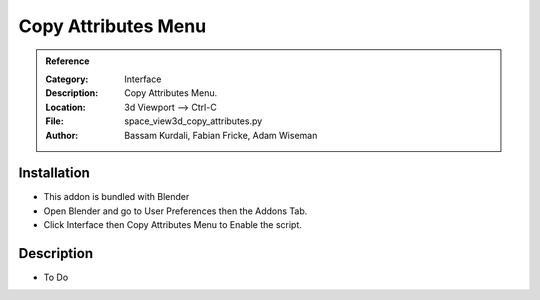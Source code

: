 
**********************
Copy Attributes Menu
**********************

.. admonition:: Reference
   :class: refbox

   :Category:  Interface
   :Description: Copy Attributes Menu.
   :Location: 3d Viewport --> Ctrl-C
   :File: space_view3d_copy_attributes.py
   :Author: Bassam Kurdali, Fabian Fricke, Adam Wiseman

Installation
============

- This addon is bundled with Blender
- Open Blender and go to User Preferences then the Addons Tab.
- Click Interface then Copy Attributes Menu to Enable the script. 


Description
===========

- To Do




